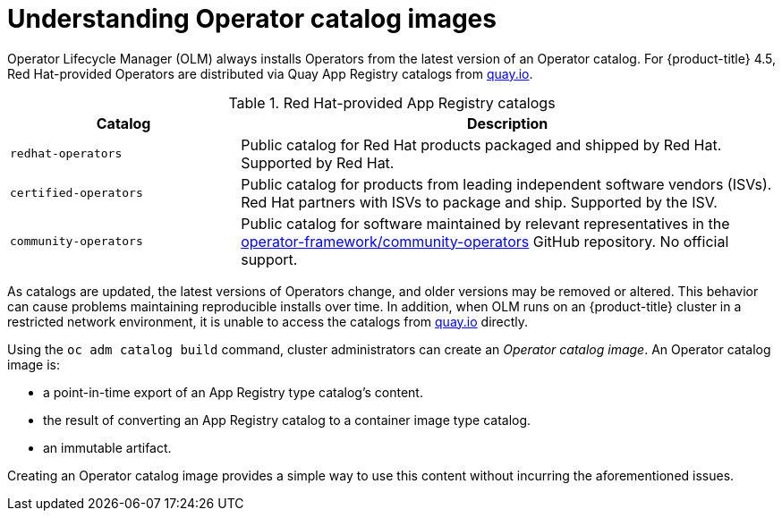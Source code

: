 // Module included in the following assemblies:
//
// * operators/olm-restricted-networks.adoc

[id="olm-understanding-operator-catalog-images_{context}"]
= Understanding Operator catalog images

Operator Lifecycle Manager (OLM) always installs Operators from the latest
version of an Operator catalog. For {product-title} 4.5, Red Hat-provided
Operators are distributed via Quay App Registry catalogs from
link:https://quay.io/[quay.io].

.Red Hat-provided App Registry catalogs
[cols="3,7",options="header"]
|===
|Catalog
|Description

|`redhat-operators`
|Public catalog for Red Hat products packaged and shipped by Red Hat. Supported
by Red Hat.

|`certified-operators`
|Public catalog for products from leading independent software vendors (ISVs).
Red Hat partners with ISVs to package and ship. Supported by the ISV.

|`community-operators`
|Public catalog for software maintained by relevant representatives in the
link:https://github.com/operator-framework/community-operators[operator-framework/community-operators]
GitHub repository. No official support.

|===

As catalogs are updated, the latest versions of Operators change, and older
versions may be removed or altered. This behavior can cause problems maintaining
reproducible installs over time. In addition, when OLM runs on an
{product-title} cluster in a restricted network environment, it is unable to
access the catalogs from link:https://quay.io/[quay.io] directly.

Using the `oc adm catalog build` command, cluster administrators can create an
_Operator catalog image_. An Operator catalog image is:

- a point-in-time export of an App Registry type catalog's content.
- the result of converting an App Registry catalog to a container image type catalog.
- an immutable artifact.

Creating an Operator catalog image provides a simple way to use this content
without incurring the aforementioned issues.
